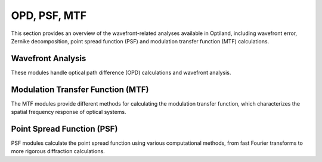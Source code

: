 OPD, PSF, MTF
=============

This section provides an overview of the wavefront-related analyses available in Optiland,
including wavefront error, Zernike decomposition, point spread function (PSF) and modulation transfer function (MTF) calculations.

Wavefront Analysis
------------------

These modules handle optical path difference (OPD) calculations and wavefront analysis.

.. autosummary::
   :toctree: wavefront/wavefront/
   :caption: Wavefront & OPD

   wavefront.opd_fan
   wavefront.opd
   wavefront.wavefront_data
   wavefront.wavefront
   wavefront.zernike_opd

Modulation Transfer Function (MTF)
----------------------------------

The MTF modules provide different methods for calculating the modulation transfer function,
which characterizes the spatial frequency response of optical systems.

.. autosummary::
   :toctree: wavefront/mtf/
   :caption: MTF Analysis

   mtf.base
   mtf.fft
   mtf.geometric
   mtf.sampled

Point Spread Function (PSF)
---------------------------

PSF modules calculate the point spread function using various computational methods,
from fast Fourier transforms to more rigorous diffraction calculations.

.. autosummary::
   :toctree: wavefront/psf/
   :caption: PSF Calculation

   psf.base
   psf.fft
   psf.huygens_fresnel
